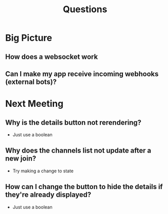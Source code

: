 #+TITLE: Questions
* Big Picture
** How does a websocket work
** Can I make my app receive incoming webhooks (external bots)?
* Next Meeting
** Why is the details button not rerendering?
- Just use a boolean
** Why does the channels list not update after a new join?
- Try making a change to state
** How can I change the button to hide the details if they're already displayed?
- Just use a boolean
